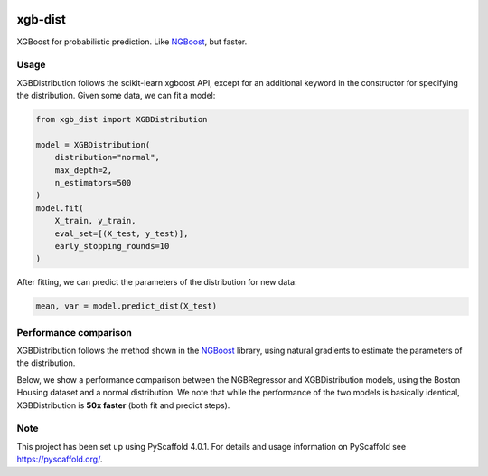 .. image:: https://github.com/CDonnerer/xgb-dist/actions/workflows/test.yml/badge.svg?branch=main
  :target: https://github.com/CDonnerer/xgb-dist/actions/workflows/test.yml

.. image:: https://coveralls.io/repos/github/CDonnerer/xgb-dist/badge.svg?branch=main
  :target: https://coveralls.io/github/CDonnerer/xgb-dist?branch=main

.. image:: https://readthedocs.org/projects/xgb-dist/badge/?version=latest
  :target: https://xgb-dist.readthedocs.io/en/latest/?badge=latest
  :alt: Documentation Status


============
xgb-dist
============

XGBoost for probabilistic prediction. Like `NGBoost`_, but faster.

.. image:: https://raw.githubusercontent.com/CDonnerer/xgb-dist/main/imgs/xgb_dist.png
    :align: center
    :width: 600px
    :alt: XGBDistribution example


Usage
===========

XGBDistribution follows the scikit-learn xgboost API, except for an additional
keyword in the constructor for specifying the distribution. Given some data,
we can fit a model:

.. code-block:: python

      from xgb_dist import XGBDistribution

      model = XGBDistribution(
          distribution="normal",
          max_depth=2,
          n_estimators=500
      )
      model.fit(
          X_train, y_train,
          eval_set=[(X_test, y_test)],
          early_stopping_rounds=10
      )

After fitting, we can predict the parameters of the distribution for new data:

.. code-block:: python

      mean, var = model.predict_dist(X_test)


Performance comparison
========================

XGBDistribution follows the method shown in the `NGBoost`_ library, using
natural gradients to estimate the parameters of the distribution.

Below, we show a performance comparison between the NGBRegressor and
XGBDistribution models, using the Boston Housing dataset and a normal
distribution. We note that while the performance of the two models is basically
identical, XGBDistribution is **50x faster** (both fit and predict steps).

.. image:: https://raw.githubusercontent.com/CDonnerer/xgb-dist/main/imgs/performance_comparison.png
          :align: center
          :width: 600px
          :alt: XGBDistribution vs NGBoost


.. _pyscaffold-notes:

Note
====

This project has been set up using PyScaffold 4.0.1. For details and usage
information on PyScaffold see https://pyscaffold.org/.


.. _ngboost: https://github.com/stanfordmlgroup/ngboost
